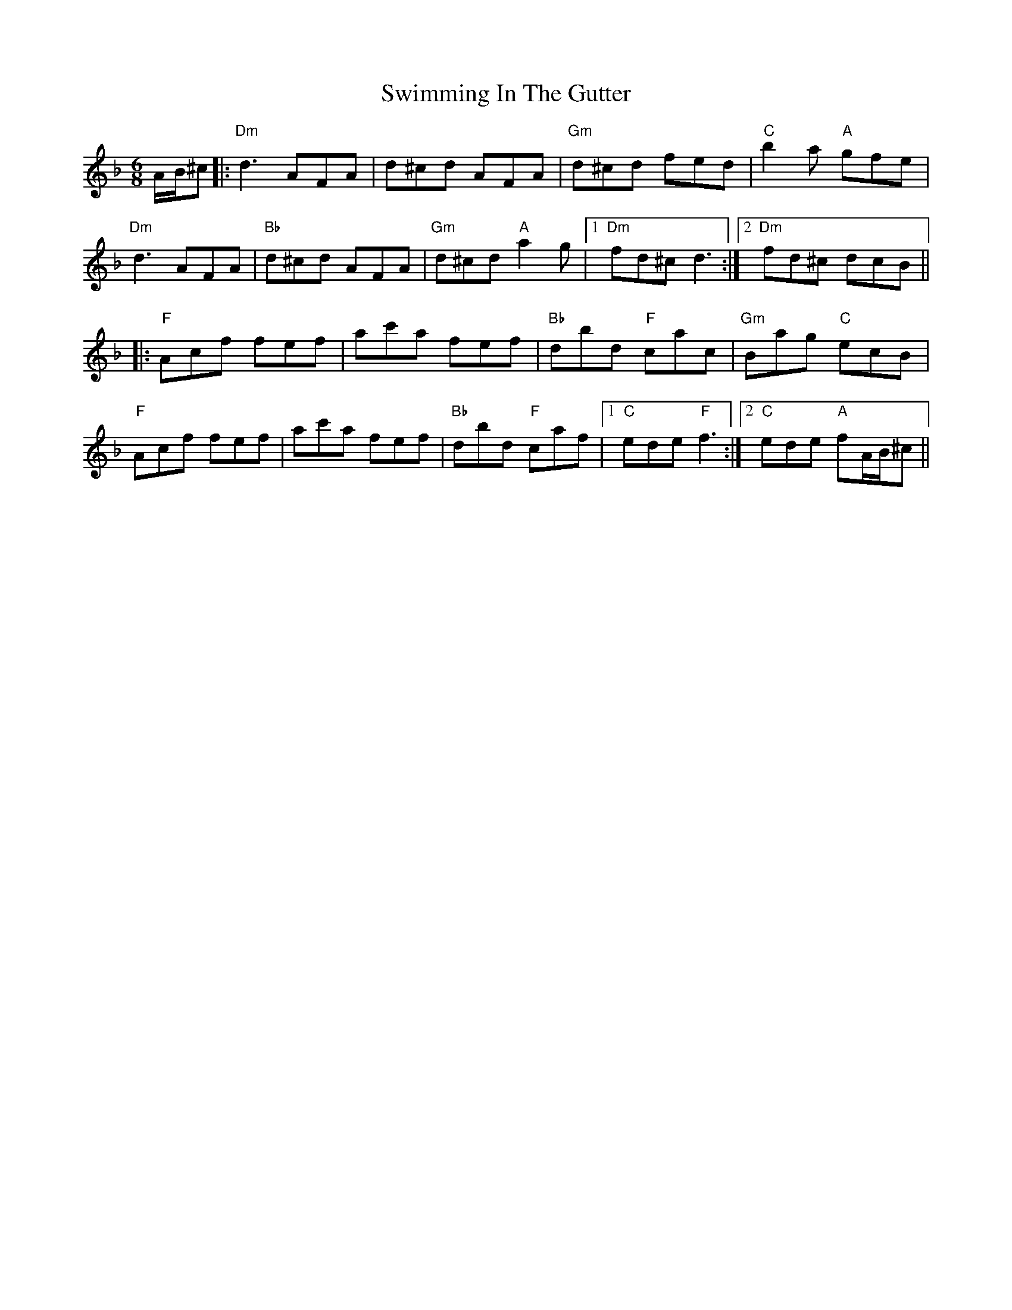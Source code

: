 X: 39175
T: Swimming In The Gutter
R: jig
M: 6/8
K: Dminor
A/B/^c|:"Dm"d3 AFA|d^cd AFA|"Gm"d^cd fed|"C"b2a "A"gfe|
"Dm"d3 AFA|"Bb"d^cd AFA|"Gm"d^cd "A"a2g|1 "Dm"fd^c d3:|2 "Dm"fd^c dcB||
K: Fmaj
|:"F"Acf fef|ac'a fef|"Bb"dbd "F"cac|"Gm"Bag "C"ecB|
"F"Acf fef|ac'a fef|"Bb"dbd "F"caf|1 "C"ede "F"f3:|2 "C"ede "A"fA/B/^c||

